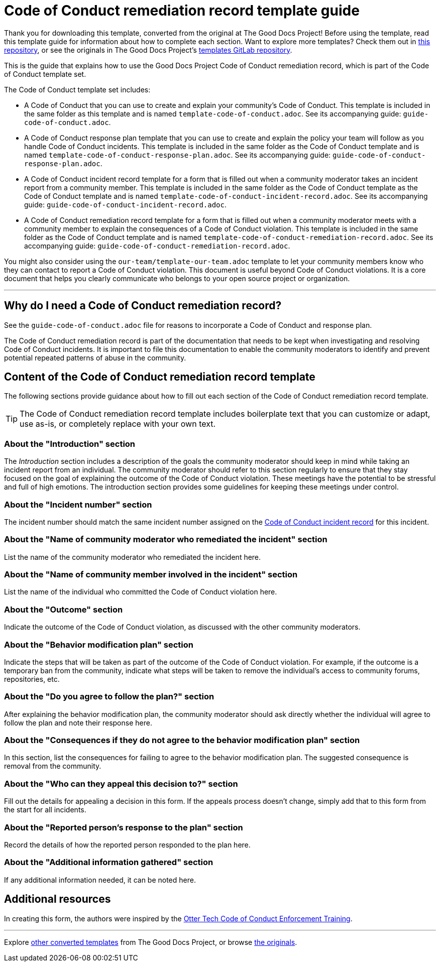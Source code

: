 = Code of Conduct remediation record template guide

****
Thank you for downloading this template, converted from the original at The Good Docs Project! Before using the template, read this template guide for information about how to complete each section. Want to explore more templates? Check them out in https://github.com/anaxite/tgdp-asciidoc-templates[this repository], or see the originals in The Good Docs Project's https://gitlab.com/tgdp/templates[templates GitLab repository].
****

This is the guide that explains how to use the Good Docs Project Code of Conduct remediation record, which is part of the Code of Conduct template set.

The Code of Conduct template set includes:

* A Code of Conduct that you can use to create and explain your community's Code of Conduct. This template is included in the same folder as this template and is named `template-code-of-conduct.adoc`. See its accompanying guide: `guide-code-of-conduct.adoc`.
* A Code of Conduct response plan template that you can use to create and explain the policy your team will follow as you handle Code of Conduct incidents. This template is included in the same folder as the Code of Conduct template and is named `template-code-of-conduct-response-plan.adoc`. See its accompanying guide: `guide-code-of-conduct-response-plan.adoc`.
* A Code of Conduct incident record template for a form that is filled out when a community moderator takes an incident report from a community member. This template is included in the same folder as the Code of Conduct template as the Code of Conduct template and is named `template-code-of-conduct-incident-record.adoc`. See its accompanying guide: `guide-code-of-conduct-incident-record.adoc`.
* A Code of Conduct remediation record template for a form that is filled out when a community moderator meets with a community member to explain the consequences of a Code of Conduct violation. This template is included in the same folder as the Code of Conduct template and is named `template-code-of-conduct-remediation-record.adoc`. See its accompanying guide: `guide-code-of-conduct-remediation-record.adoc`.

You might also consider using the `our-team/template-our-team.adoc` template to let your community members know who they can contact to report a Code of Conduct violation. This document is useful beyond Code of Conduct violations. It is a core document that helps you clearly communicate who belongs to your open source project or organization.

'''''

== Why do I need a Code of Conduct remediation record?

See the `guide-code-of-conduct.adoc` file for reasons to incorporate a Code of Conduct and response plan.

The Code of Conduct remediation record is part of the documentation that needs to be kept when investigating and resolving Code of Conduct incidents.
It is important to file this documentation to enable the community moderators to identify and prevent potential repeated patterns of abuse in the community.


== Content of the Code of Conduct remediation record template

The following sections provide guidance about how to fill out each section of the Code of Conduct remediation record template.

[TIP]
The Code of Conduct remediation record template includes boilerplate text that you can customize or adapt, use as-is, or completely replace with your own text.


=== About the "Introduction" section

The _Introduction_ section includes a description of the goals the community moderator should keep in mind while taking an incident report from an individual.
The community moderator should refer to this section regularly to ensure that they stay focused on the goal of explaining the outcome of the Code of Conduct violation.
These meetings have the potential to be stressful and full of high emotions.
The introduction section provides some guidelines for keeping these meetings under control.


=== About the "Incident number" section

The incident number should match the same incident number assigned on the xref:./template-code-of-conduct-incident-record.adoc[Code of Conduct incident record] for this incident.


=== About the "Name of community moderator who remediated the incident" section

List the name of the community moderator who remediated the incident here.


=== About the "Name of community member involved in the incident" section

List the name of the individual who committed the Code of Conduct violation here.


=== About the "Outcome" section

Indicate the outcome of the Code of Conduct violation, as discussed with the other community moderators.


=== About the "Behavior modification plan" section

Indicate the steps that will be taken as part of the outcome of the Code of Conduct violation.
For example, if the outcome is a temporary ban from the community, indicate what steps will be taken to remove the individual's access to community forums, repositories, etc.


=== About the "Do you agree to follow the plan?" section

After explaining the behavior modification plan, the community moderator should ask directly whether the individual will agree to follow the plan and note their response here.


=== About the "Consequences if they do not agree to the behavior modification plan" section

In this section, list the consequences for failing to agree to the behavior modification plan.
The suggested consequence is removal from the community.


=== About the "Who can they appeal this decision to?" section

Fill out the details for appealing a decision in this form.
If the appeals process doesn't change, simply add that to this form from the start for all incidents.


=== About the "Reported person's response to the plan" section

Record the details of how the reported person responded to the plan here.


=== About the "Additional information gathered" section

If any additional information needed, it can be noted here.


== Additional resources

In creating this form, the authors were inspired by the https://otter.technology/code-of-conduct-training/[Otter Tech Code of Conduct Enforcement Training^].

'''''

****
Explore https://github.com/anaxite/tgdp-asciidoc-templates[other converted templates] from The Good Docs Project, or browse https://thegooddocsproject.dev/[the originals^].
****
